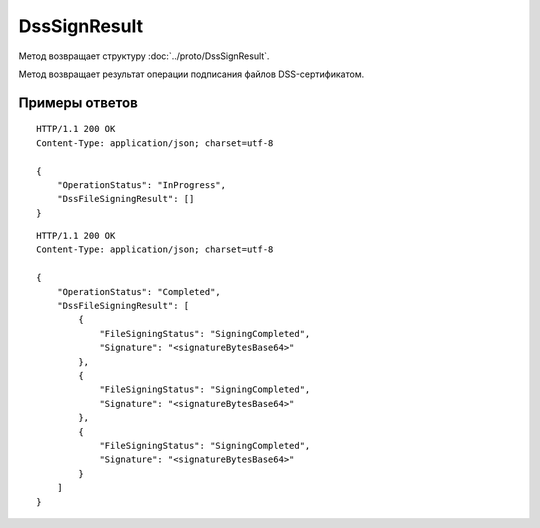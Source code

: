 DssSignResult
=============

.. http:get:: /DssSignResult

	:queryparam boxId: идентификатор ящика организации.
	:queryparam taskId: идентификатор операции, полученный методом :doc:`DssSign`.

	:requestheader Authorization: данные, необходимые для :doc:`авторизации <../Authorization>`.

	:statuscode 200: операция успешно завершена.
	:statuscode 400: данные в запросе имеют неверный формат или отсутствуют обязательные параметры.
	:statuscode 401: в запросе отсутствует HTTP-заголовок ``Authorization`` или в этом заголовке содержатся некорректные авторизационные данные.
	:statuscode 402: закончилась подписка на API.
	:statuscode 403: доступ к ящику с предоставленным авторизационным токеном запрещен.
	:statuscode 404: не найден ящик или операция с указанными идентификаторами.
	:statuscode 405: используется неподходящий HTTP-метод.
	:statuscode 500: при обработке запроса возникла непредвиденная ошибка.

Метод возвращает структуру :doc:`../proto/DssSignResult`.

Метод возвращает результат операции подписания файлов DSS-сертификатом.

Примеры ответов
---------------

::

    HTTP/1.1 200 OK
    Content-Type: application/json; charset=utf-8

    {
        "OperationStatus": "InProgress",
        "DssFileSigningResult": []
    }

::

    HTTP/1.1 200 OK
    Content-Type: application/json; charset=utf-8

    {
        "OperationStatus": "Completed",
        "DssFileSigningResult": [
            {
                "FileSigningStatus": "SigningCompleted",
                "Signature": "<signatureBytesBase64>"
            },
            {
                "FileSigningStatus": "SigningCompleted",
                "Signature": "<signatureBytesBase64>"
            },
            {
                "FileSigningStatus": "SigningCompleted",
                "Signature": "<signatureBytesBase64>"
            }
        ]
    }
